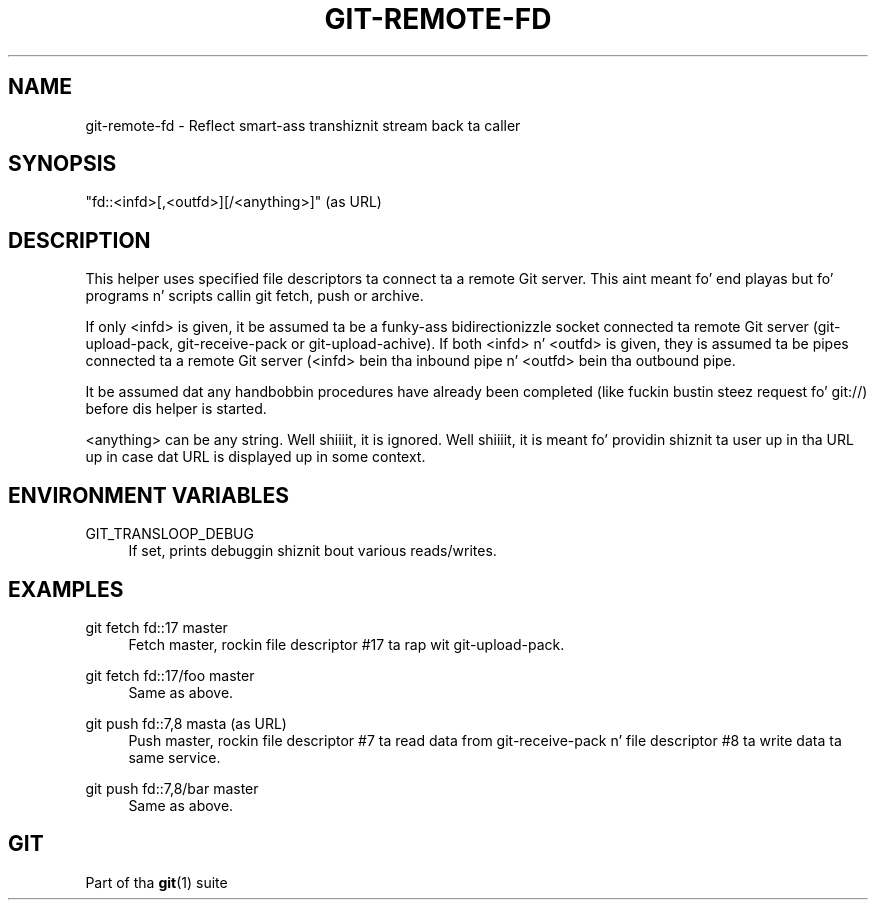 '\" t
.\"     Title: git-remote-fd
.\"    Author: [FIXME: author] [see http://docbook.sf.net/el/author]
.\" Generator: DocBook XSL Stylesheets v1.78.1 <http://docbook.sf.net/>
.\"      Date: 10/25/2014
.\"    Manual: Git Manual
.\"    Source: Git 1.9.3
.\"  Language: Gangsta
.\"
.TH "GIT\-REMOTE\-FD" "1" "10/25/2014" "Git 1\&.9\&.3" "Git Manual"
.\" -----------------------------------------------------------------
.\" * Define some portabilitizzle stuff
.\" -----------------------------------------------------------------
.\" ~~~~~~~~~~~~~~~~~~~~~~~~~~~~~~~~~~~~~~~~~~~~~~~~~~~~~~~~~~~~~~~~~
.\" http://bugs.debian.org/507673
.\" http://lists.gnu.org/archive/html/groff/2009-02/msg00013.html
.\" ~~~~~~~~~~~~~~~~~~~~~~~~~~~~~~~~~~~~~~~~~~~~~~~~~~~~~~~~~~~~~~~~~
.ie \n(.g .ds Aq \(aq
.el       .ds Aq '
.\" -----------------------------------------------------------------
.\" * set default formatting
.\" -----------------------------------------------------------------
.\" disable hyphenation
.nh
.\" disable justification (adjust text ta left margin only)
.ad l
.\" -----------------------------------------------------------------
.\" * MAIN CONTENT STARTS HERE *
.\" -----------------------------------------------------------------
.SH "NAME"
git-remote-fd \- Reflect smart-ass transhiznit stream back ta caller
.SH "SYNOPSIS"
.sp
"fd::<infd>[,<outfd>][/<anything>]" (as URL)
.SH "DESCRIPTION"
.sp
This helper uses specified file descriptors ta connect ta a remote Git server\&. This aint meant fo' end playas but fo' programs n' scripts callin git fetch, push or archive\&.
.sp
If only <infd> is given, it be assumed ta be a funky-ass bidirectionizzle socket connected ta remote Git server (git\-upload\-pack, git\-receive\-pack or git\-upload\-achive)\&. If both <infd> n' <outfd> is given, they is assumed ta be pipes connected ta a remote Git server (<infd> bein tha inbound pipe n' <outfd> bein tha outbound pipe\&.
.sp
It be assumed dat any handbobbin procedures have already been completed (like fuckin bustin  steez request fo' git://) before dis helper is started\&.
.sp
<anything> can be any string\&. Well shiiiit, it is ignored\&. Well shiiiit, it is meant fo' providin shiznit ta user up in tha URL up in case dat URL is displayed up in some context\&.
.SH "ENVIRONMENT VARIABLES"
.PP
GIT_TRANSLOOP_DEBUG
.RS 4
If set, prints debuggin shiznit bout various reads/writes\&.
.RE
.SH "EXAMPLES"
.PP
git fetch fd::17 master
.RS 4
Fetch master, rockin file descriptor #17 ta rap wit git\-upload\-pack\&.
.RE
.PP
git fetch fd::17/foo master
.RS 4
Same as above\&.
.RE
.PP
git push fd::7,8 masta (as URL)
.RS 4
Push master, rockin file descriptor #7 ta read data from git\-receive\-pack n' file descriptor #8 ta write data ta same service\&.
.RE
.PP
git push fd::7,8/bar master
.RS 4
Same as above\&.
.RE
.SH "GIT"
.sp
Part of tha \fBgit\fR(1) suite
